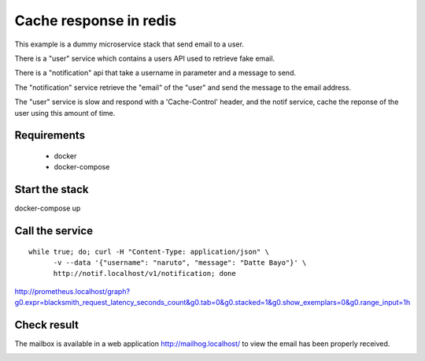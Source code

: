 Cache response in redis
=======================

This example is a dummy microservice stack that send email to a user.

There is a "user" service which contains a users API used to retrieve fake email.

There is a "notification" api that take a username in parameter and a message
to send.

The "notification" service retrieve the "email" of the "user" and
send the message to the email address.

The "user" service is slow and respond with a 'Cache-Control' header, and the notif service,
cache the reponse of the user using this amount of time.


Requirements
------------

 * docker
 * docker-compose


Start the stack
---------------

docker-compose up


Call the service
----------------

::

   while true; do; curl -H "Content-Type: application/json" \
         -v --data '{"username": "naruto", "message": "Datte Bayo"}' \
         http://notif.localhost/v1/notification; done



http://prometheus.localhost/graph?g0.expr=blacksmith_request_latency_seconds_count&g0.tab=0&g0.stacked=1&g0.show_exemplars=0&g0.range_input=1h


Check result
------------

The mailbox is available in a web application http://mailhog.localhost/
to view the email has been properly received.

.. image:: ./screenshot.png
